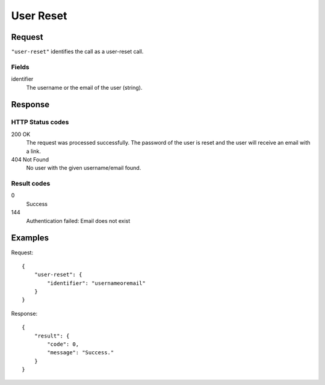 .. highlight:: js

.. _calls-userreset-docs:

User Reset
===========

Request
-------

``"user-reset"`` identifies the call as a user-reset call.

Fields
~~~~~~

identifier
    The username or the email of the user (string).

Response
--------

HTTP Status codes
~~~~~~~~~~~~~~~~~

200 OK
    The request was processed successfully.
    The password of the user is reset and the user will receive an email with a link.
404 Not Found
    No user with the given username/email found.

Result codes
~~~~~~~~~~~~
0
    Success
144
    Authentication failed: Email does not exist

Examples
--------

Request::

    {
        "user-reset": {
            "identifier": "usernameoremail"
        }
    }

Response::

    {
        "result": {
            "code": 0,
            "message": "Success."
        }
    }
